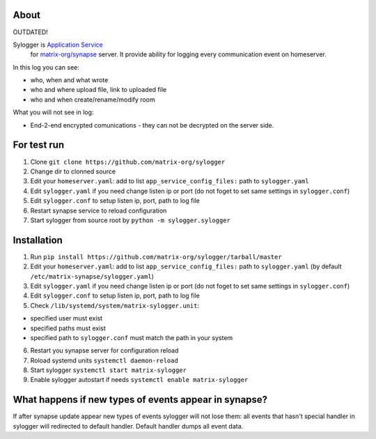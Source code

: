 About
=====

OUTDATED!

Sylogger is `Application Service <http://matrix.org/docs/guides/application_services.html>`_
 for `matrix-org/synapse <https://github.com/matrix-org/synapse>`_
 server. It provide ability for logging every communication event on homeserver.

In this log you can see:

- who, when and what wrote
- who and where upload file, link to uploaded file
- who and when create/rename/modify room

What you will not see in log:

- End-2-end encrypted comunications - they can not be decrypted on the server side.

For test run
============

1. Clone ``git clone https://github.com/matrix-org/sylogger``
2. Change dir to clonned source
3. Edit your ``homeserver.yaml``: add to list ``app_service_config_files:`` path to ``sylogger.yaml`` 
4. Edit ``sylogger.yaml`` if you need change listen ip or port (do not foget to set same settings in ``sylogger.conf``)
5. Edit ``sylogger.conf`` to setup listen ip, port, path to log file
6. Restart synapse service to reload configuration
7. Start sylogger  from source root by ``python -m sylogger.sylogger``

Installation
============

1. Run ``pip install https://github.com/matrix-org/sylogger/tarball/master``
2. Edit your ``homeserver.yaml``: add to list ``app_service_config_files:`` path to ``sylogger.yaml`` (by default ``/etc/matrix-synapse/sylogger.yaml``)
3. Edit ``sylogger.yaml`` if you need change listen ip or port (do not foget to set same settings in ``sylogger.conf``)
4. Edit ``sylogger.conf`` to setup listen ip, port, path to log file
5. Check ``/lib/systemd/system/matrix-sylogger.unit``:

- specified user must exist
- specified paths must exist
- specified path to ``sylogger.conf`` must match the path in your system

6. Restart you synapse server for configuration reload
7. Roload systemd units ``systemctl daemon-reload``
8. Start sylogger ``systemctl start matrix-sylogger``
9. Enable sylogger autostart if needs ``systemctl enable matrix-sylogger``

What happens if new types of events appear in synapse?
======================================================

If after synapse update appear new types of events sylogger will not lose them: all events that hasn't special handler in sylogger will redirected to default handler. Default handler dumps all event data.
